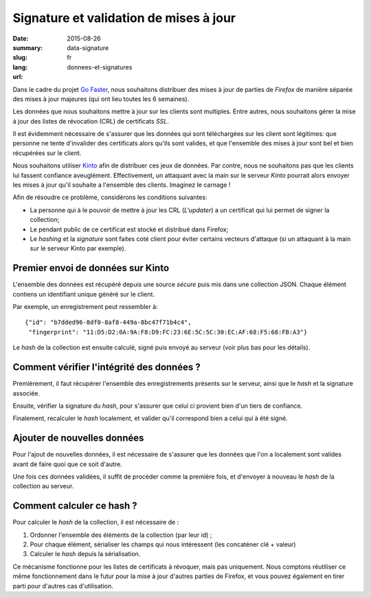 Signature et validation de mises à jour
#######################################

:date: 2015-08-26
:summary: 
:slug: data-signature
:lang: fr
:url: donnees-et-signatures

Dans le cadre du projet `Go Faster
<https://wiki.mozilla.org/Firefox/Go_Faster>`_, nous souhaitons distribuer des
mises à jour de parties de *Firefox* de manière séparée des mises à jour majeures
(qui ont lieu toutes les 6 semaines).

Les données que nous souhaitons mettre à jour sur les clients sont multiples.
Entre autres, nous souhaitons gérer la mise à jour des listes de révocation
(CRL) de certificats *SSL*.

Il est évidemment nécessaire de s'assurer que les données qui sont téléchargées
sur les client sont légitimes: que personne ne tente d'invalider des
certificats alors qu'ils sont valides, et que l'ensemble des mises à jour sont
bel et bien récupérées sur le client.

Nous souhaitons utiliser `Kinto
<https://kinto.readthedocs.org>`_ afin de distribuer ces jeux de données. Par
contre, nous ne souhaitons pas que les clients lui fassent confiance
aveuglément. Effectivement, un attaquant avec la main sur le serveur *Kinto*
pourrait alors envoyer les mises à jour qu'il souhaite a l'ensemble des
clients. Imaginez le carnage !

Afin de résoudre ce problème, considérons les conditions suivantes:

- La personne qui à le pouvoir de mettre à jour les CRL (*L'updater*) a un
  certificat qui lui permet de signer la collection;
- Le pendant public de ce certificat est stocké et distribué dans Firefox;
- Le *hashing* et la *signature* sont faites coté client pour éviter certains
  vecteurs d'attaque (si un attaquant à la main sur le serveur Kinto par
  exemple).

Premier envoi de données sur Kinto
==================================

L'ensemble des données est récupéré depuis une source *sécure* puis mis dans
une collection JSON. Chaque élément contiens un identifiant unique généré sur
le client.
  
Par exemple, un enregistrement peut ressembler à::

   {"id": "b7dded96-8df0-8af8-449a-8bc47f71b4c4",
    "fingerprint": "11:D5:D2:0A:9A:F8:D9:FC:23:6E:5C:5C:30:EC:AF:68:F5:68:FB:A3"}

Le *hash* de la collection est ensuite calculé, signé puis envoyé au serveur
(voir plus bas pour les détails).

Comment vérifier l'intégrité des données ?
==========================================

Premièrement, il faut récupérer l'ensemble des enregistrements présents sur
le serveur, ainsi que le *hash* et la signature associée.

Ensuite, vérifier la signature du *hash*, pour s'assurer que celui ci provient
bien d'un tiers de confiance.

Finalement, recalculer le *hash* localement, et valider qu'il correspond bien a
celui qui à été signé.

Ajouter de nouvelles données
============================

Pour l'ajout de nouvelles données, il est nécessaire de s'assurer que les
données que l'on a localement sont valides avant de faire quoi que ce soit
d'autre.

Une fois ces données validées, il suffit de procéder comme la première fois, et
d'envoyer à nouveau le *hash* de la collection au serveur.

Comment calculer ce hash ?
==========================

Pour calculer le *hash* de la collection, il est nécessaire de :

1. Ordonner l'ensemble des éléments de la collection (par leur id) ;
2. Pour chaque élément, sérialiser les champs qui nous intéressent (les
   concaténer clé + valeur)
3. Calculer le *hash* depuis la sérialisation.

Ce mécanisme fonctionne pour les listes de certificats à révoquer, mais pas
uniquement. Nous comptons réutiliser ce même fonctionnement dans le futur pour
la mise à jour d'autres parties de Firefox, et vous pouvez également en tirer
parti pour d'autres cas d'utilisation.
